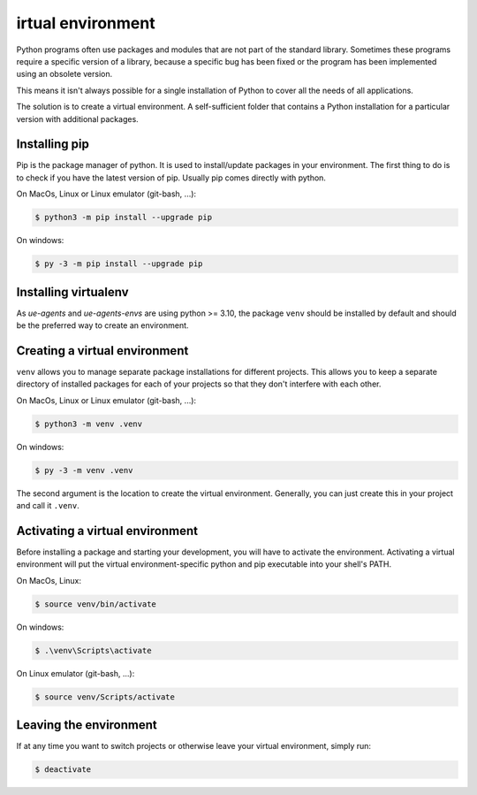 irtual environment
===================

Python programs often use packages and modules that are not part of the standard
library. Sometimes these programs require a specific version of a library, because
a specific bug has been fixed or the program has been implemented using an
obsolete version.

This means it isn't always possible for a single installation of Python
to cover all the needs of all applications.

The solution is to create a virtual environment. A self-sufficient folder
that contains a Python installation for a particular version with
additional packages.

Installing pip
--------------

Pip is the package manager of python. It is used to install/update packages
in your environment. The first thing to do is to check if you have the
latest version of pip. Usually pip comes directly with python.

On MacOs, Linux or Linux emulator (git-bash, ...):

.. code-block:: console

    $ python3 -m pip install --upgrade pip

On windows:

.. code-block:: console

    $ py -3 -m pip install --upgrade pip

Installing virtualenv
---------------------

As `ue-agents` and `ue-agents-envs` are using python >= 3.10, the package ``venv`` should
be installed by default and should be the preferred way to create an environment.

Creating a virtual environment
------------------------------

``venv`` allows you to manage separate package installations for different projects.
This allows you to keep a separate directory of installed packages for each of
your projects so that they don't interfere with each other.

On MacOs, Linux or Linux emulator (git-bash, ...):

.. code-block:: console

    $ python3 -m venv .venv

On windows:

.. code-block:: console

    $ py -3 -m venv .venv

The second argument is the location to create the virtual environment.
Generally, you can just create this in your project and call it ``.venv``.

Activating a virtual environment
--------------------------------

Before installing a package and starting your development, you will have to
activate the environment. Activating a virtual environment will put the
virtual environment-specific python and pip executable into your shell's PATH.

On MacOs, Linux:

.. code-block:: console

    $ source venv/bin/activate

On windows:

.. code-block:: console

    $ .\venv\Scripts\activate

On Linux emulator (git-bash, ...):

.. code-block:: console

    $ source venv/Scripts/activate

Leaving the environment
-----------------------

If at any time you want to switch projects or otherwise leave your
virtual environment, simply run:

.. code-block:: console

    $ deactivate